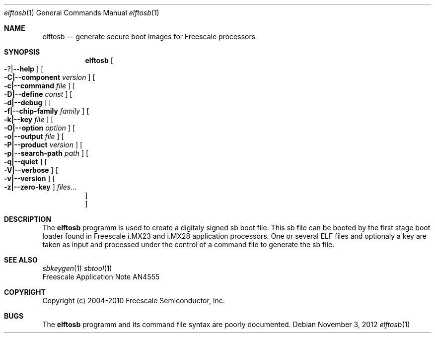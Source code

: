 .\" elftosb.8,v 1.1 2012/11/15 19:49:16 jkunz Exp
.\"
.\" Copyright (c) 2012 The NetBSD Foundation, Inc.
.\" All rights reserved.
.\"
.\" Redistribution and use in source and binary forms, with or without
.\" modification, are permitted provided that the following conditions
.\" are met:
.\" 1. Redistributions of source code must retain the above copyright
.\"    notice, this list of conditions and the following disclaimer.
.\" 2. Redistributions in binary form must reproduce the above copyright
.\"    notice, this list of conditions and the following disclaimer in the
.\"    documentation and/or other materials provided with the distribution.
.\"
.\" THIS SOFTWARE IS PROVIDED BY THE NETBSD FOUNDATION, INC. AND CONTRIBUTORS
.\" ``AS IS'' AND ANY EXPRESS OR IMPLIED WARRANTIES, INCLUDING, BUT NOT LIMITED
.\" TO, THE IMPLIED WARRANTIES OF MERCHANTABILITY AND FITNESS FOR A PARTICULAR
.\" PURPOSE ARE DISCLAIMED.  IN NO EVENT SHALL THE FOUNDATION OR CONTRIBUTORS
.\" BE LIABLE FOR ANY DIRECT, INDIRECT, INCIDENTAL, SPECIAL, EXEMPLARY, OR
.\" CONSEQUENTIAL DAMAGES (INCLUDING, BUT NOT LIMITED TO, PROCUREMENT OF
.\" SUBSTITUTE GOODS OR SERVICES; LOSS OF USE, DATA, OR PROFITS; OR BUSINESS
.\" INTERRUPTION) HOWEVER CAUSED AND ON ANY THEORY OF LIABILITY, WHETHER IN
.\" CONTRACT, STRICT LIABILITY, OR TORT (INCLUDING NEGLIGENCE OR OTHERWISE)
.\" ARISING IN ANY WAY OUT OF THE USE OF THIS SOFTWARE, EVEN IF ADVISED OF THE
.\" POSSIBILITY OF SUCH DAMAGE.
.\"
.Dd November 3, 2012
.Dt elftosb 1
.Os
.Sh NAME
.Nm elftosb
.Nd generate secure boot images for Freescale processors
.Sh SYNOPSIS
.Nm
.Oo Fl ? Ns \&| Ns Fl -help Oc
.Oo Fl C|--component Ar version Oc
.Oo Fl c|--command Ar file Oc
.Oo Fl D|--define Ar const Oc
.Oo Fl d|--debug Oc
.Oo Fl f|--chip-family Ar family Oc
.Oo Fl k|--key Ar file Oc
.Oo Fl O|--option Ar option Oc
.Oo Fl o|--output Ar file Oc
.Oo Fl P|--product Ar version Oc
.Oo Fl p|--search-path Ar path Oc
.Oo Fl q|--quiet Oc
.Oo Fl V|--verbose Oc
.Oo Fl v|--version Oc
.Oo Fl z|--zero-key Oc
.Ar files...
.Oc
.Oc
.Sh DESCRIPTION
The
.Nm
programm is used to create a digitaly signed sb boot file.
This sb file can be booted by the first stage boot loader found in
Freescale i.MX23 and i.MX28 application processors.
One or several ELF files and optionaly a key are taken as input and
processed under the control of a command file to generate the sb file.
.Sh SEE ALSO
.Xr sbkeygen 1
.Xr sbtool 1
.br
Freescale Application Note AN4555
.Sh COPYRIGHT
Copyright (c) 2004-2010 Freescale Semiconductor, Inc.
.Sh BUGS
The
.Nm
programm and its command file syntax are poorly documented.

